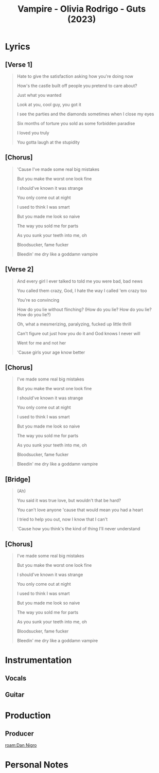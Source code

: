 :PROPERTIES:
:ID:       e75c45ff-5744-453b-9ad4-96d3a1335cb0
:mtime:    20240419042800 20240405225222
:ctime:    20240405222729
:END:
#+title: Vampire - Olivia Rodrigo - Guts (2023)
#+filetags: :vampire:olivia_rodrigo:olivia_rodrigo_guts:music:song:  
* Lyrics


** [Verse 1]

#+begin_quote
Hate to give the satisfaction asking how you're doing now

How's the castle built off people you pretend to care about?

Just what you wanted

Look at you, cool guy, you got it

I see the parties and the diamonds sometimes when I close my eyes

Six months of torture you sold as some forbidden paradise

I loved you truly

You gotta laugh at the stupidity
#+end_quote

** [Chorus]

#+begin_quote
'Cause I've made some real big mistakes

But you make the worst one look fine

I should've known it was strange

You only come out at night

I used to think I was smart

But you made me look so naive

The way you sold me for parts

As you sunk your teeth into me, oh

Bloodsucker, fame fucker

Bleedin' me dry like a goddamn vampire
#+end_quote

** [Verse 2]

#+begin_quote
And every girl I ever talked to told me you were bad, bad news

You called them crazy, God, I hate the way I called 'em crazy too

You're so convincing

How do you lie without flinching? (How do you lie? How do you lie? How do you lie?)

Oh, what a mesmerizing, paralyzing, fucked up little thrill

Can't figure out just how you do it and God knows I never will

Went for me and not her

'Cause girls your age know better
#+end_quote

** [Chorus]

#+begin_quote
I've made some real big mistakes

But you make the worst one look fine

I should've known it was strange

You only come out at night

I used to think I was smart

But you made me look so naive

The way you sold me for parts

As you sunk your teeth into me, oh

Bloodsucker, fame fucker

Bleedin' me dry like a goddamn vampire
#+end_quote

** [Bridge]
#+begin_quote
(Ah)

You said it was true love, but wouldn't that be hard?

You can't love anyone 'cause that would mean you had a heart

I tried to help you out, now I know that I can't

'Cause how you think's the kind of thing I'll never understand
#+end_quote

** [Chorus]

#+begin_quote
I've made some real big mistakes

But you make the worst one look fine

I should've known it was strange

You only come out at night

I used to think I was smart

But you made me look so naive

The way you sold me for parts

As you sunk your teeth into me, oh

Bloodsucker, fame fucker

Bleedin' me dry like a goddamn vampire
#+end_quote

* Instrumentation
** Vocals
** Guitar
* Production
** Producer
[[roam:Dan Nigro]]
* Personal Notes
